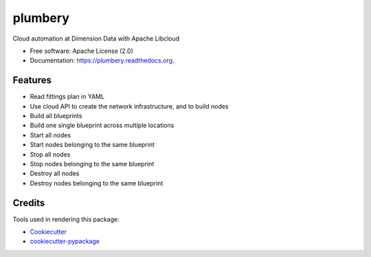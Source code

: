 ===============================
plumbery
===============================

.. image:: https://img.shields.io/pypi/v/plumbery.svg
        :target: https://pypi.python.org/pypi/plumbery

.. image:: https://img.shields.io/travis/bernard357/plumbery.svg
        :target: https://travis-ci.org/bernard357/plumbery

.. image:: https://readthedocs.org/projects/plumbery/badge/?version=latest
        :target: https://readthedocs.org/projects/plumbery/?badge=latest
        :alt: Documentation Status


Cloud automation at Dimension Data with Apache Libcloud

* Free software: Apache License (2.0)
* Documentation: https://plumbery.readthedocs.org.

Features
--------

* Read fittings plan in YAML
* Use cloud API to create the network infrastructure, and to build nodes
* Build all blueprints
* Build one single blueprint across multiple locations
* Start all nodes
* Start nodes belonging to the same blueprint
* Stop all nodes
* Stop nodes belonging to the same blueprint
* Destroy all nodes
* Destroy nodes belonging to the same blueprint

Credits
---------

Tools used in rendering this package:

*  Cookiecutter_
*  `cookiecutter-pypackage`_

.. _Cookiecutter: https://github.com/audreyr/cookiecutter
.. _`cookiecutter-pypackage`: https://github.com/audreyr/cookiecutter-pypackage


